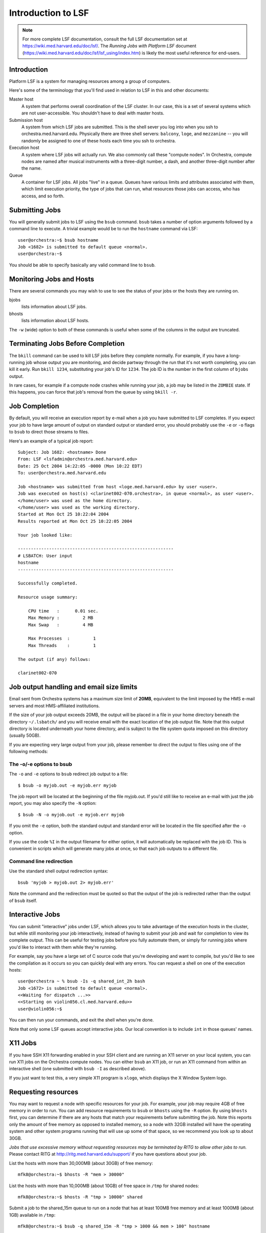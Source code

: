 Introduction to LSF
====

.. highlight:: none

.. note:: For more complete LSF documentation, consult the full LSF
   documentation set at https://wiki.med.harvard.edu/doc/lsf/.  The
   *Running Jobs with Platform LSF* document
   (https://wiki.med.harvard.edu/doc/lsf/lsf_using/index.htm) is
   likely the most useful reference for end-users.

Introduction
----

Platform LSF is a system for managing resources among a group of computers.

Here's some of the terminology that you'll find used in relation to LSF in this and other documents:

Master host
   A system that performs overall coordination of the LSF cluster.  In
   our case, this is a set of several systems which are not
   user-accessible. You shouldn't have to deal with master hosts.

Submission host
   A system from which LSF jobs are submitted.  This is the shell
   sever you log into when you ssh to
   orchestra.med.harvard.edu. Physically there are three shell
   servers: ``balcony``, ``loge``, and ``mezzanine`` -- you will
   randomly be assigned to one of these hosts each time you ssh to
   orchestra.

Execution host
   A system where LSF jobs will actually run.  We also commonly call
   these "compute nodes".  In Orchestra, compute nodes are named after
   musical instruments with a three-digit number, a dash, and another
   three-digit number after the name.

Queue
   A container for LSF jobs. All jobs "live" in a queue.  Queues have
   various limits and attributes associated with them, which limit
   execution priority, the type of jobs that can run, what resources
   those jobs can access, who has access, and so forth.

Submitting Jobs
----

You will generally submit jobs to LSF using the ``bsub`` command.
``bsub`` takes a number of option arguments followed by a command line
to execute.  A trivial example would be to run the ``hostname`` command
via LSF::

    user@orchestra:~$ bsub hostname
    Job <1682> is submitted to default queue <normal>.
    user@orchestra:~$ 

You should be able to specify basically any valid command line to ``bsub``.

Monitoring Jobs and Hosts
----

There are several commands you may wish to use to see the status of
your jobs or the hosts they are running on.

bjobs
   lists information about LSF jobs.

bhosts
   lists information about LSF hosts.

The ``-w`` (wide) option to both of these commands is useful when some
of the columns in the output are truncated.

Terminating Jobs Before Completion
----

The ``bkill`` command can be used to kill LSF jobs before they
complete normally.  For example, if you have a long-running job whose
output you are monitoring, and decide partway through the run that
it's not worth completing, you can kill it early.  Run ``bkill 1234``,
substituting your job's ID for ``1234``.  The job ID is the number in
the first column of ``bjobs`` output.

In rare cases, for example if a compute node crashes while running
your job, a job may be listed in the ``ZOMBIE`` state.  If this happens,
you can force that job's removal from the queue by using ``bkill -r``.

Job Completion
----

By default, you will receive an execution report by e-mail when a job
you have submitted to LSF completes.  If you expect your job to have
large amount of output on standard output or standard error, you
should probably use the ``-e`` or ``-o`` flags to ``bsub`` to direct
those streams to files.

Here's an example of a typical job report::

    Subject: Job 1682: <hostname> Done
    From: LSF <lsfadmin@orchestra.med.harvard.edu>
    Date: 25 Oct 2004 14:22:05 -0000 (Mon 10:22 EDT)
    To: user@orchestra.med.harvard.edu

    Job <hostname> was submitted from host <loge.med.harvard.edu> by user <user>.
    Job was executed on host(s) <clarinet002-070.orchestra>, in queue <normal>, as user <user>.
    </home/user> was used as the home directory.
    </home/user> was used as the working directory.
    Started at Mon Oct 25 10:22:04 2004
    Results reported at Mon Oct 25 10:22:05 2004

    Your job looked like:

    ------------------------------------------------------------
    # LSBATCH: User input
    hostname
    ------------------------------------------------------------

    Successfully completed.

    Resource usage summary:

        CPU time   :      0.01 sec.
        Max Memory :         2 MB
        Max Swap   :         4 MB

        Max Processes  :         1
        Max Threads    :         1

    The output (if any) follows:

    clarinet002-070

Job output handling and email size limits
----

Email sent from Orchestra systems has a maximum size limit of
**20MB**, equivalent to the limit imposed by the HMS e-mail servers
and most HMS-affiliated institutions.

If the size of your job output exceeds 20MB, the output will be placed
in a file in your home directory beneath the directory ``~/.lsbatch/``
and you will receive email with the exact location of the job output
file.  Note that this output directory is located underneath your home
directory, and is subject to the file system quota imposed on this
directory (usually 50GB).

If you are expecting very large output from your job, please remember
to direct the output to files using one of the following methods:

The -o/-e options to bsub
^^^^

The ``-o`` and ``-e`` options to ``bsub`` redirect
job output to a file::

   $ bsub -o myjob.out -e myjob.err myjob

The job report will be located at the beginning of the file myjob.out.
If you'd still like to receive an e-mail with just the job report, you
may also specify the ``-N`` option::

   $ bsub -N -o myjob.out -e myjob.err myjob

If you omit the ``-e`` option, both the standard output and standard error
will be located in the file specified after the ``-o`` option.

If you use the code ``%I`` in the output filename for either option,
it will automatically be replaced with the job ID. This is convenient
in scripts which will generate many jobs at once, so that each job
outputs to a different file.

Command line redirection
^^^^

Use the standard shell output redirection syntax::

   bsub 'myjob > myjob.out 2> myjob.err'

Note the command and the redirection must be quoted so that the output
of the job is redirected rather than the output of ``bsub`` itself.

Interactive Jobs
----

You can submit "interactive" jobs under LSF, which allows you to take
advantage of the execution hosts in the cluster, but while still
monitoring your job interactively, instead of having to submit your
job and wait for completion to view its complete output.  This can be
useful for testing jobs before you fully automate them, or simply for
running jobs where you'd like to interact with them while they're
running.

For example, say you have a large set of C source code that you're
developing and want to compile, but you'd like to see the compilation
as it occurs so you can quickly deal with any errors.  You can request
a shell on one of the execution hosts::

    user@orchestra ~ % bsub -Is -q shared_int_2h bash
    Job <1672> is submitted to default queue <normal>.
    <<Waiting for dispatch ...>>
    <<Starting on violin056.cl.med.harvard.edu>>
    user@violin056:~$

You can then run your commands, and exit the shell when you're done.

Note that only some LSF queues accept interactive jobs.  Our local
convention is to include ``int`` in those queues' names.

X11 Jobs
----

If you have SSH X11 forwarding enabled in your SSH client and are
running an X11 server on your local system, you can run X11 jobs on
the Orchestra compute nodes.  You can either ``bsub`` an X11 job, or
run an X11 command from within an interactive shell (one submitted
with ``bsub -I`` as described above).

If you just want to test this, a very simple X11 program is ``xlogo``,
which displays the X Window System logo.

Requesting resources
----

You may want to request a node with specific resources for your job.
For example, your job may require 4GB of free memory in order to run.
You can add resource requirements to ``bsub`` or ``bhosts`` using the
``-R`` option.  By using ``bhosts`` first, you can determine if there
are any hosts that match your requirements before submitting the job.
Note this reports only the amount of free memory as opposed to
installed memory, so a node with 32GB installed will have the
operating system and other system programs running that will use up
some of that space, so we recommend you look up to about 30GB.

*Jobs that use excessive memory without requesting resources may be
terminated by RITG to allow other jobs to run.* Please contact RITG at
http://ritg.med.harvard.edu/support/ if you have questions about your
job.

List the hosts with more than 30,000MB (about 30GB) of free memory::

    mfk8@orchestra:~$ bhosts -R "mem > 30000"

List the hosts with more than 10,000MB (about 10GB) of free space in ``/tmp`` for shared nodes::

    mfk8@orchestra:~$ bhosts -R "tmp > 10000" shared

Submit a job to the shared_15m queue to run on a node that has at least 100MB free memory and at least 1000MB (about 1GB) available in ``/tmp``::

    mfk8@orchestra:~$ bsub -q shared_15m -R "tmp > 1000 && mem > 100" hostname

Submit a job to the shared_15m queue to run on a node and reserve 8GB of memory for the duration of the job::

    mfk8@orchestra:~$ bsub -q shared_15m -R "rusage[mem=8000]" your_job

The two most common resources requested are available free memory
(``mem``) and available space in ``/scratch`` (``scratch``), with a full
list available using ``lsinfo -r``.  More information on using resource
requirements can be found in the man page for ``bsub``.

Default memory requirements
----

To ensure that LSF jobs are submitted to compute nodes with sufficient
available memory, and to protect against memory exhaustion on compute
nodes, LSF will impose a default memory reservation of 2GB and a
default memory limit of 8GB.  Memory exhaustion can adversely impact
other running jobs, prevent the dispatch of new jobs, can eventually
cause nodes to crash, and unfairly benefits a few intensive users at
the expense of all other users of that node.  With these defaults in
place, LSF will ensure that a job is dispatched to a node which has at
least 2GB of memory free and will reserve this 2GB of memory for the
duration of the job.  If the job consumes more than 8GB of memory, LSF
will automatically terminate the job.  *These defaults are not a
substitute for explicit specification of the memory requirements of
your job*.  You should always explicitly specify resource requirements
at job submission time.  If your job requires greater than 2GB of
memory, you should override the defaults by explicitly specifying a
memory reservation.  For example, if your job requires 16GB of memory,
you can specify this reservation via the ``-R`` option to bsub::

    mfk8@orchestra:~$ bsub -R "rusage[mem=16384]" your_job

Note that the units for memory reservation values are specified in MB.
Memory limits can be specified with the ``-M`` option and values are
specified in KB.  If an explicit memory reservation has been
specified, it is unnecessary to also specify an explicit memory limit
because the limit will be automatically determined based on the
explicit reservation.  If no explicit reservation has been specified,
you can specify a limit between the default reservation (2GB) and the
default limit (8GB) and this limit will be applied.

Memory reservations are per slot whereas memory limits are per job.
For parallel jobs or jobs requiring multiple slots to run, the
automatic limit will be the product of the explicit reservation
multiplied by the number of processors requested via the ``-n`` option.
For example, for the following ``bsub`` invocation that specifies 4
processors and a reservation of 4GB per processor::

    mfk8@orchestra:~$ bsub -n 4 -R "rusage[mem=4096]" your_job

The automatic limit will be 16GB (or 16384MB or 16777216KB).
